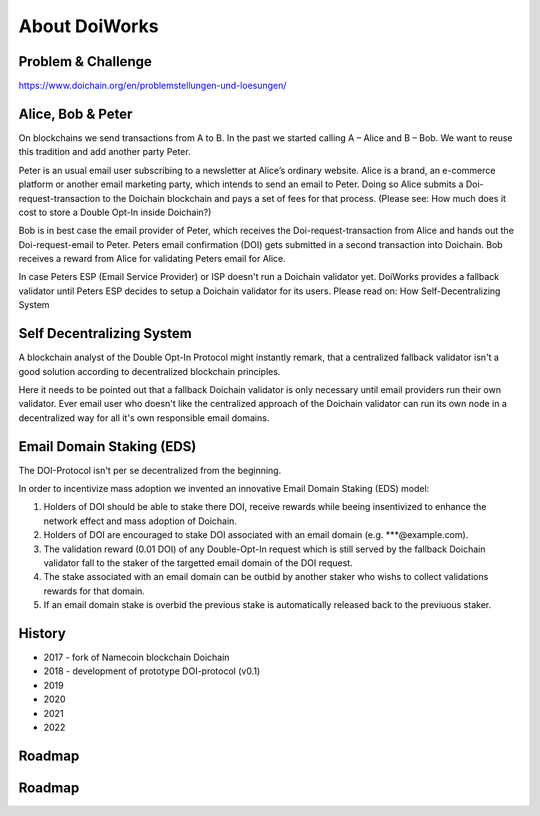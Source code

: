 About DoiWorks
==============

.. _problem_and_challenge:

Problem & Challenge
-------------------
https://www.doichain.org/en/problemstellungen-und-loesungen/


.. _alice_bob_and_peter:

Alice, Bob & Peter
------------------
On blockchains we send transactions from A to B. In the past we started calling A – Alice and B – Bob.
We want to reuse this tradition and add another party Peter. 

Peter is an usual email user subscribing to a newsletter at Alice’s ordinary website.
Alice is a brand, an e-commerce platform or another email marketing party, which intends to send an email to Peter. 
Doing so Alice submits a Doi-request-transaction to the Doichain blockchain and pays a set of fees for that process. 
(Please see: How much does it cost to store a Double Opt-In inside Doichain?)

Bob is in best case the email provider of Peter, which receives the Doi-request-transaction from Alice 
and hands out the Doi-request-email to Peter. Peters email confirmation (DOI) gets submitted in a second transaction into 
Doichain. Bob receives a reward from Alice for validating Peters email for Alice.

In case Peters ESP (Email Service Provider) or ISP doesn't run a Doichain validator yet. DoiWorks provides a fallback validator until 
Peters ESP decides to setup a Doichain validator for its users.
Please read on: How Self-Decentralizing System

.. _self_decentralizing_system:

Self Decentralizing System
--------------------------
A blockchain analyst of the Double Opt-In Protocol might instantly remark, that a centralized fallback 
validator isn't a good solution according to decentralized blockchain principles.

Here it needs to be pointed out that a fallback Doichain validator is only necessary until email providers  
run their own validator. Ever email user who doesn't like the centralized approach of the Doichain validator 
can run its own node in a decentralized way for all it's own responsible email domains. 

.. _email_domain_staking:

Email Domain Staking (EDS)
--------------------------
The DOI-Protocol isn't per se decentralized from the beginning. 

In order to incentivize mass adoption we invented an innovative Email Domain Staking (EDS) model:

1. Holders of DOI should be able to stake there DOI, receive rewards while beeing insentivized to enhance the network effect and mass adoption of Doichain.
2. Holders of DOI are encouraged to stake DOI associated with an email domain (e.g. ***@example.com).
3. The validation reward (0.01 DOI) of any Double-Opt-In request which is still served by the fallback Doichain validator fall to the staker of the targetted email domain of the DOI request.
4. The stake associated with an email domain can be outbid by another staker who wishs to collect validations rewards for that domain.
5. If an email domain stake is overbid the previous stake is automatically released back to the previuous staker.

.. image:: images/eds.png
  :width: 100%
  :alt: Email domain staking (EDS)   

.. _history:

History
-------
- 2017 - fork of Namecoin blockchain Doichain
- 2018 - development of prototype DOI-protocol (v0.1)
- 2019 
- 2020
- 2021
- 2022

.. _roadmap:

Roadmap
-------

.. _roadmap:

Roadmap
-------